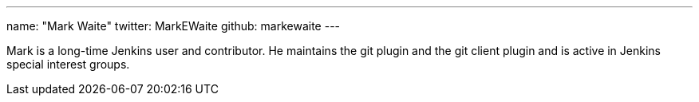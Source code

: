 ---
name: "Mark Waite"
twitter: MarkEWaite
github: markewaite
---

Mark is a long-time Jenkins user and contributor. He maintains the git plugin and the git client plugin and is active in Jenkins special interest groups.
